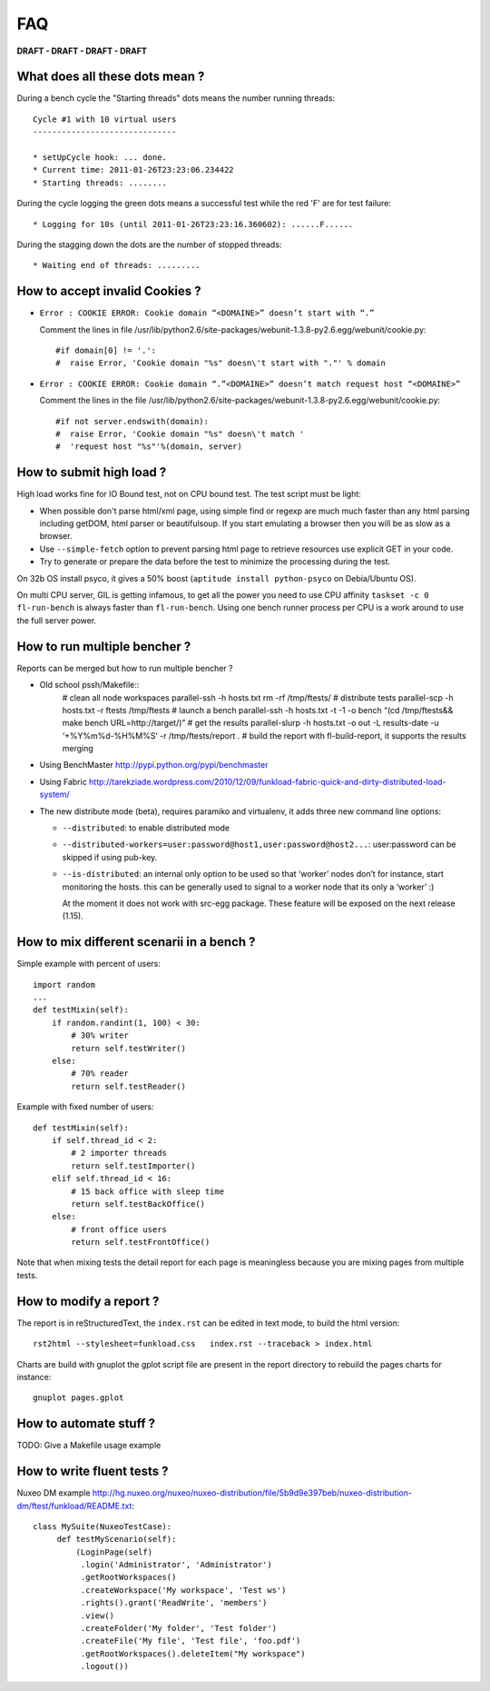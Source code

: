 FAQ
====

**DRAFT - DRAFT - DRAFT - DRAFT**

What does all these dots mean ?
-------------------------------

During a bench cycle the "Starting threads" dots means the number
running threads::

  Cycle #1 with 10 virtual users
  ------------------------------
  
  * setUpCycle hook: ... done.
  * Current time: 2011-01-26T23:23:06.234422
  * Starting threads: ........

During the cycle logging the green dots means a successful test while
the red 'F' are for test failure::

  * Logging for 10s (until 2011-01-26T23:23:16.360602): ......F......


During the stagging down the dots are the number of stopped threads::

  * Waiting end of threads: .........


How to accept invalid Cookies ?
----------------------------------

- ``Error : COOKIE ERROR: Cookie domain “<DOMAINE>” doesn’t start with “.”``

  Comment the lines in file /usr/lib/python2.6/site-packages/webunit-1.3.8-py2.6.egg/webunit/cookie.py::

  #if domain[0] != '.':
  #  raise Error, 'Cookie domain "%s" doesn\'t start with "."' % domain


- ``Error : COOKIE ERROR: Cookie domain “.”<DOMAINE>” doesn’t match request host “<DOMAINE>”``

  Comment the lines in the file /usr/lib/python2.6/site-packages/webunit-1.3.8-py2.6.egg/webunit/cookie.py::

      #if not server.endswith(domain):
      #  raise Error, 'Cookie domain "%s" doesn\'t match '
      #  'request host "%s"'%(domain, server)


How to submit high load ?
----------------------------

High load works fine for IO Bound test, not on CPU bound test. The
test script must be light:

- When possible don't parse html/xml page, using simple find or regexp
  are much much faster than any html parsing including getDOM, html
  parser or beautifulsoup. If you start emulating a browser then you
  will be as slow as a browser.

- Use ``--simple-fetch`` option to prevent parsing html page to
  retrieve resources use explicit GET in your code.

- Try to generate or prepare the data before the test to minimize the
  processing during the test.

On 32b OS install psyco, it gives a 50% boost (``aptitude install
python-psyco`` on Debia/Ubuntu OS).

On multi CPU server, GIL is getting infamous, to get all the power you
need to use CPU affinity ``taskset -c 0 fl-run-bench`` is always
faster than ``fl-run-bench``.  Using one bench runner process per CPU
is a work around to use the full server power.


How to run multiple bencher ?
-------------------------------

Reports can be merged but how to run multiple bencher ?

* Old school pssh/Makefile::
   # clean all node workspaces 
   parallel-ssh -h hosts.txt rm -rf /tmp/ftests/
   # distribute tests 
   parallel-scp -h hosts.txt -r ftests /tmp/ftests
   # launch a bench
   parallel-ssh -h hosts.txt -t -1 -o bench “(cd /tmp/ftests&& make bench URL=http://target/)”
   # get the results 
   parallel-slurp -h hosts.txt -o out -L results-date -u ‘+%Y%m%d-%H%M%S’ -r /tmp/ftests/report .
   # build the report with fl-build-report, it supports the results merging

* Using BenchMaster http://pypi.python.org/pypi/benchmaster

* Using Fabric http://tarekziade.wordpress.com/2010/12/09/funkload-fabric-quick-and-dirty-distributed-load-system/

* The new distribute mode (beta), requires paramiko and virtualenv, it
  adds three new command line options:

  - ``--distributed``: to enable distributed mode

  - ``--distributed-workers=user:password@host1,user:password@host2...``: 
    user:password can be skipped if using pub-key.

  - ``--is-distributed``: an internal only option to be used so that
    ‘worker’ nodes don’t for instance, start monitoring the
    hosts. this can be generally used to signal to a worker node that
    its only a ‘worker’ :) 

    At the moment it does not work with src-egg package. These feature
    will be exposed on the next release (1.15).


How to mix different scenarii in a bench ?
-------------------------------------------

Simple example with percent of users::

    import random
    ...
    def testMixin(self):
        if random.randint(1, 100) < 30:
            # 30% writer
            return self.testWriter()
        else:
            # 70% reader
            return self.testReader()

Example with fixed number of users::

    def testMixin(self):
        if self.thread_id < 2:
            # 2 importer threads
            return self.testImporter()
        elif self.thread_id < 16:
            # 15 back office with sleep time
            return self.testBackOffice()
        else:
            # front office users
            return self.testFrontOffice()


Note that when mixing tests the detail report for each page is
meaningless because you are mixing pages from multiple tests.

How to modify a report ?
--------------------------

The report is in reStructuredText, the ``index.rst`` can be edited in
text mode, to build the html version::

    rst2html --stylesheet=funkload.css   index.rst --traceback > index.html

Charts are build with gnuplot the gplot script file are present in the
report directory to rebuild the pages charts for instance::

    gnuplot pages.gplot


How to automate stuff ?
-----------------------

TODO: Give a Makefile usage example

How to write fluent tests ?
-----------------------------

Nuxeo DM example http://hg.nuxeo.org/nuxeo/nuxeo-distribution/file/5b9d9e397beb/nuxeo-distribution-dm/ftest/funkload/README.txt::

     class MySuite(NuxeoTestCase):
          def testMyScenario(self):
              (LoginPage(self)
               .login('Administrator', 'Administrator')
               .getRootWorkspaces()
               .createWorkspace('My workspace', 'Test ws')
               .rights().grant('ReadWrite', 'members')
               .view()
               .createFolder('My folder', 'Test folder')
               .createFile('My file', 'Test file', 'foo.pdf')
               .getRootWorkspaces().deleteItem("My workspace")
               .logout())
     

